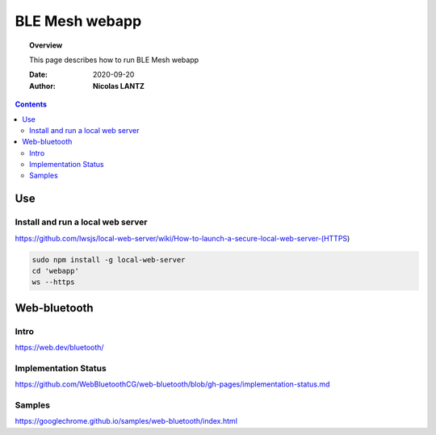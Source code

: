 .. _webapp:

####################################################################################################################
BLE Mesh webapp
####################################################################################################################

.. topic:: Overview

    This page describes how to run BLE Mesh webapp

    :Date: 2020-09-20
    :Author: **Nicolas LANTZ**

.. contents:: 
    :depth: 3




Use
####################################################################################################################

Install and run a local web server
==========================================================================================================
https://github.com/lwsjs/local-web-server/wiki/How-to-launch-a-secure-local-web-server-(HTTPS)

.. code-block:: sh

    sudo npm install -g local-web-server
    cd 'webapp' 
    ws --https


Web-bluetooth
####################################################################################################################

Intro
==========================================================================================================
https://web.dev/bluetooth/


Implementation Status
==========================================================================================================

https://github.com/WebBluetoothCG/web-bluetooth/blob/gh-pages/implementation-status.md


Samples
==========================================================================================================
https://googlechrome.github.io/samples/web-bluetooth/index.html




